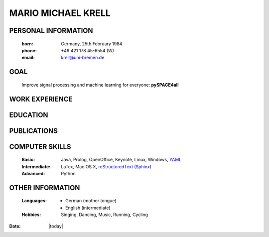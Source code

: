 .. CV documentation master file, created by
   sphinx-quickstart on Fri Aug  9 18:38:08 2013.
   You can adapt this file completely to your liking, but it should at least
   contain the root `toctree` directive.

MARIO MICHAEL KRELL
===================

PERSONAL INFORMATION
--------------------

  :born:  Germany, 25th February 1984
  :phone: +49 421 178 45-6554 (W)
  :email: krell@uni-bremen.de
  
GOAL
----

  Improve signal processing and machine learning for everyone: **pySPACE4all**


WORK EXPERIENCE
---------------



EDUCATION
---------

PUBLICATIONS
------------

COMPUTER SKILLS
---------------

  :Basic:         Java, Prolog, OpenOffice, Keynote, Linux, Windows, 
                  `YAML <http://yaml.org/>`_
  :Intermediate:  LaTex, Mac OS X, 
                  `reStructuredText <http://docutils.sourceforge.net/rst.html>`_ 
                  (`Sphinx <http://sphinx-doc.org/>`_)
  :Advanced:      Python

OTHER INFORMATION
-----------------

  :Languages:   - German (mother tongue)
                - English (intermediate)
  
  
  :Hobbies:     Singing, Dancing, Music, Running, Cycling


:Date: |today|


..    Contents:

    .. toctree::
       :maxdepth: 2



    Indices and tables
    ==================

    * :ref:`genindex`
    * :ref:`modindex`
    * :ref:`search`

